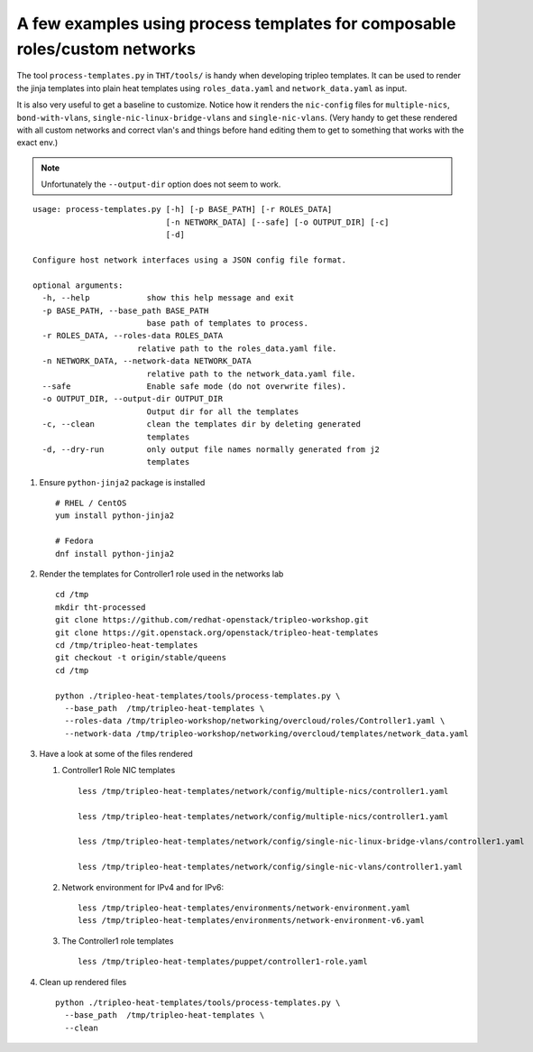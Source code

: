 A few examples using process templates for composable roles/custom networks
##############################################################################

The tool ``process-templates.py`` in ``THT/tools/`` is handy when developing
tripleo templates. It can be used to render the jinja templates into plain heat
templates using ``roles_data.yaml`` and ``network_data.yaml`` as input.

It is also very useful to get a baseline to customize. Notice how it renders
the ``nic-config`` files for ``multiple-nics``, ``bond-with-vlans``,
``single-nic-linux-bridge-vlans`` and ``single-nic-vlans``. (Very handy to get
these rendered with all custom networks and correct vlan's and things before
hand editing them to get to something that works with the exact env.)

.. NOTE:: Unfortunately the ``--output-dir`` option does not seem to work.

::

  usage: process-templates.py [-h] [-p BASE_PATH] [-r ROLES_DATA]
                              [-n NETWORK_DATA] [--safe] [-o OUTPUT_DIR] [-c]
                              [-d]

  Configure host network interfaces using a JSON config file format.

  optional arguments:
    -h, --help            show this help message and exit
    -p BASE_PATH, --base_path BASE_PATH
                          base path of templates to process.
    -r ROLES_DATA, --roles-data ROLES_DATA
                        relative path to the roles_data.yaml file.
    -n NETWORK_DATA, --network-data NETWORK_DATA
                          relative path to the network_data.yaml file.
    --safe                Enable safe mode (do not overwrite files).
    -o OUTPUT_DIR, --output-dir OUTPUT_DIR
                          Output dir for all the templates
    -c, --clean           clean the templates dir by deleting generated
                          templates
    -d, --dry-run         only output file names normally generated from j2
                          templates


#. Ensure ``python-jinja2`` package is installed

   ::

     # RHEL / CentOS
     yum install python-jinja2

     # Fedora
     dnf install python-jinja2

#. Render the templates for Controller1 role used in the networks lab

   ::

     cd /tmp
     mkdir tht-processed
     git clone https://github.com/redhat-openstack/tripleo-workshop.git
     git clone https://git.openstack.org/openstack/tripleo-heat-templates
     cd /tmp/tripleo-heat-templates
     git checkout -t origin/stable/queens
     cd /tmp

     python ./tripleo-heat-templates/tools/process-templates.py \
       --base_path  /tmp/tripleo-heat-templates \
       --roles-data /tmp/tripleo-workshop/networking/overcloud/roles/Controller1.yaml \
       --network-data /tmp/tripleo-workshop/networking/overcloud/templates/network_data.yaml

#. Have a look at some of the files rendered

   #. Controller1 Role NIC templates

      ::

        less /tmp/tripleo-heat-templates/network/config/multiple-nics/controller1.yaml

        less /tmp/tripleo-heat-templates/network/config/multiple-nics/controller1.yaml

        less /tmp/tripleo-heat-templates/network/config/single-nic-linux-bridge-vlans/controller1.yaml

        less /tmp/tripleo-heat-templates/network/config/single-nic-vlans/controller1.yaml



   #. Network environment for IPv4 and for IPv6::

        less /tmp/tripleo-heat-templates/environments/network-environment.yaml
        less /tmp/tripleo-heat-templates/environments/network-environment-v6.yaml


   #. The Controller1 role templates

      ::

         less /tmp/tripleo-heat-templates/puppet/controller1-role.yaml

#. Clean up rendered files

   ::

      python ./tripleo-heat-templates/tools/process-templates.py \
        --base_path  /tmp/tripleo-heat-templates \
        --clean
